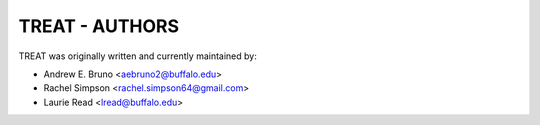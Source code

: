 ========================================================================
TREAT - AUTHORS
========================================================================

TREAT was originally written and currently maintained by:

- Andrew E. Bruno <aebruno2@buffalo.edu>
- Rachel Simpson <rachel.simpson64@gmail.com>
- Laurie Read <lread@buffalo.edu>
